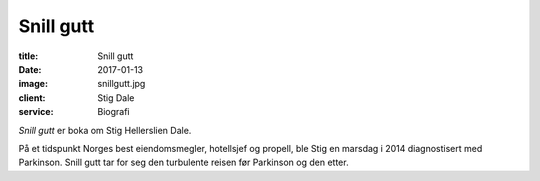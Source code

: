 Snill gutt
==========

:title: Snill gutt
:date: 2017-01-13
:image: snillgutt.jpg
:client: Stig Dale
:service: Biografi

*Snill gutt* er boka om Stig Hellerslien Dale.

På et tidspunkt Norges best eiendomsmegler, hotellsjef og propell, ble Stig en
marsdag i 2014 diagnostisert med Parkinson. Snill gutt tar for seg den
turbulente reisen før Parkinson og den etter.
